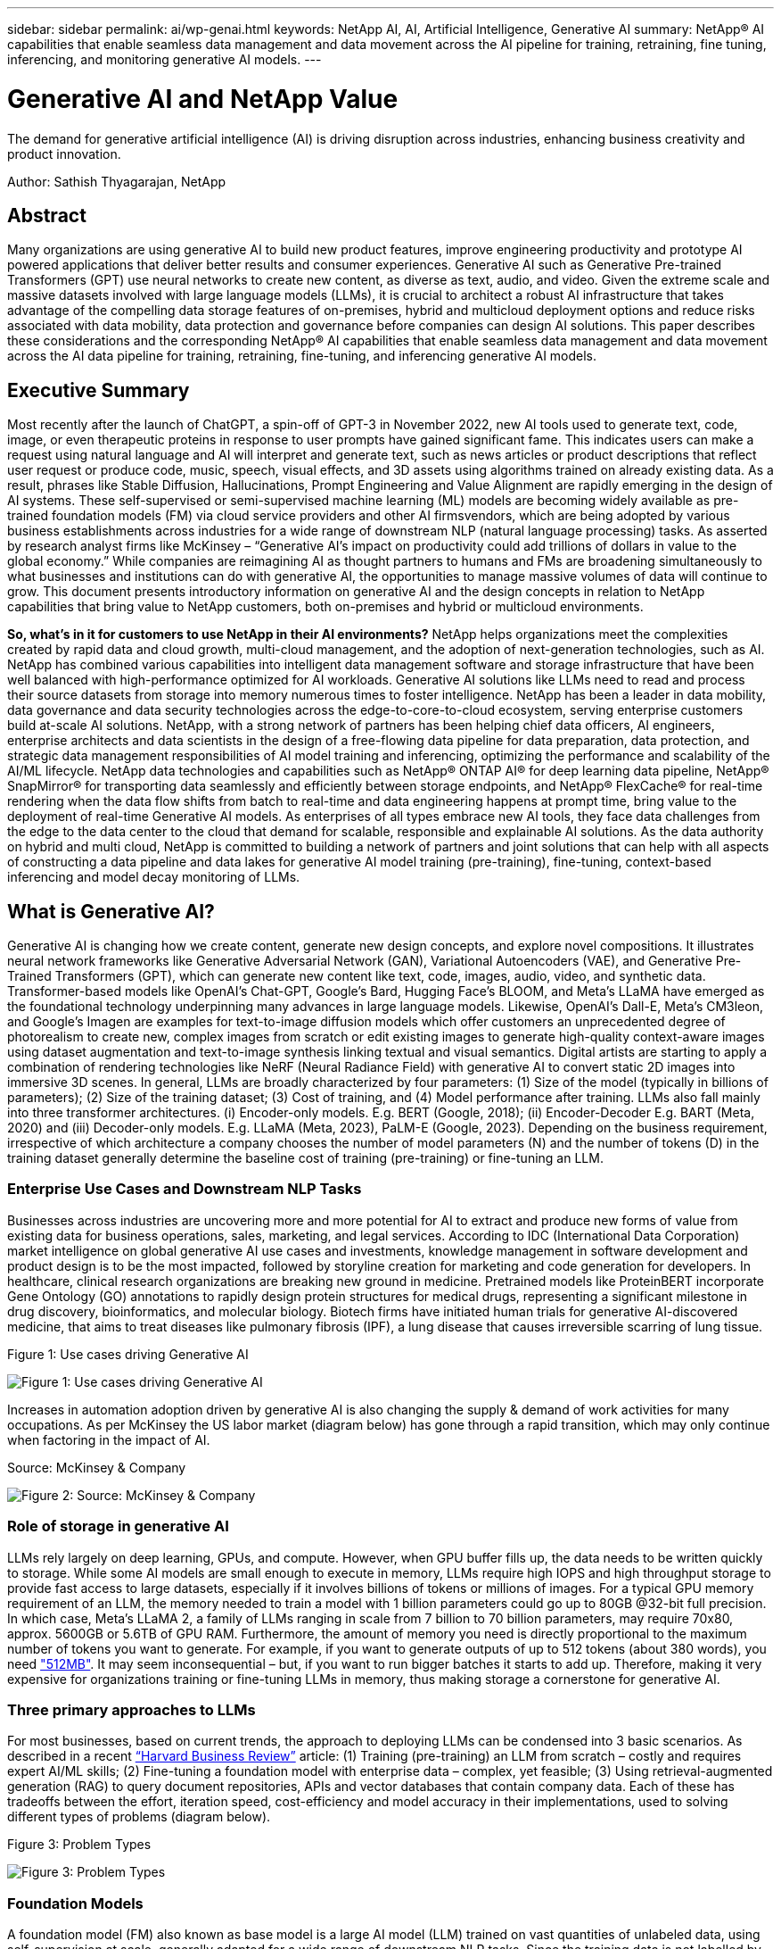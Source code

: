---
sidebar: sidebar
permalink: ai/wp-genai.html
keywords: NetApp AI, AI, Artificial Intelligence, Generative AI
summary: NetApp® AI capabilities that enable seamless data management and data movement across the AI pipeline for training, retraining, fine tuning, inferencing, and monitoring generative AI models. 
---

= Generative AI and NetApp Value

:hardbreaks:
:nofooter:
:icons: font
:linkattrs:
:imagesdir: ../media/

[.lead]
The demand for generative artificial intelligence (AI) is driving disruption across industries, enhancing business creativity and product innovation. 

Author: Sathish Thyagarajan, NetApp

== Abstract

Many organizations are using generative AI to build new product features, improve engineering productivity and prototype AI powered applications that deliver better results and consumer experiences. Generative AI such as Generative Pre-trained Transformers (GPT) use neural networks to create new content, as diverse as text, audio, and video. Given the extreme scale and massive datasets involved with large language models (LLMs), it is crucial to architect a robust AI infrastructure that takes advantage of the compelling data storage features of on-premises, hybrid and multicloud deployment options and reduce risks associated with data mobility, data protection and governance before companies can design AI solutions. This paper describes these considerations and the corresponding NetApp® AI capabilities that enable seamless data management and data movement across the AI data pipeline for training, retraining, fine-tuning, and inferencing generative AI models.

== Executive Summary 

Most recently after the launch of ChatGPT, a spin-off of GPT-3 in November 2022, new AI tools used to generate text, code, image, or even therapeutic proteins in response to user prompts have gained significant fame. This indicates users can make a request using natural language and AI will interpret and generate text, such as news articles or product descriptions that reflect user request or produce code, music, speech, visual effects, and 3D assets using algorithms trained on already existing data. As a result, phrases like Stable Diffusion, Hallucinations, Prompt Engineering and Value Alignment are rapidly emerging in the design of AI systems. These self-supervised or semi-supervised machine learning (ML) models are becoming widely available as pre-trained foundation models (FM) via cloud service providers and other AI firmsvendors, which are being adopted by various business establishments across industries for a wide range of downstream NLP (natural language processing) tasks. As asserted by research analyst firms like McKinsey – “Generative AI’s impact on productivity could add trillions of dollars in value to the global economy.” While companies are reimagining AI as thought partners to humans and FMs are broadening simultaneously to what businesses and institutions can do with generative AI, the opportunities to manage massive volumes of data will continue to grow. This document presents introductory information on generative AI and the design concepts in relation to NetApp capabilities that bring value to NetApp customers, both on-premises and hybrid or multicloud environments. 

*So, what’s in it for customers to use NetApp in their AI environments?* NetApp helps organizations meet the complexities created by rapid data and cloud growth, multi-cloud management, and the adoption of next-generation technologies, such as AI. NetApp has combined various capabilities into intelligent data management software and storage infrastructure that have been well balanced with high-performance optimized for AI workloads. Generative AI solutions like LLMs need to read and process their source datasets from storage into memory numerous times to foster intelligence. NetApp has been a leader in data mobility, data governance and data security technologies across the edge-to-core-to-cloud ecosystem, serving enterprise customers build at-scale AI solutions. NetApp, with a strong network of partners has been helping chief data officers, AI engineers, enterprise architects and data scientists in the design of a free-flowing data pipeline for data preparation, data protection, and strategic data management responsibilities of AI model training and inferencing, optimizing the performance and scalability of the AI/ML lifecycle. NetApp data technologies and capabilities such as NetApp® ONTAP AI® for deep learning data pipeline, NetApp® SnapMirror® for transporting data seamlessly and efficiently between storage endpoints, and NetApp® FlexCache® for real-time rendering when the data flow shifts from batch to real-time and data engineering happens at prompt time, bring value to the deployment of real-time Generative AI models. As enterprises of all types embrace new AI tools, they face data challenges from the edge to the data center to the cloud that demand for scalable, responsible and explainable AI solutions. As the data authority on hybrid and multi cloud, NetApp is committed to building a network of partners and joint solutions that can help with all aspects of constructing a data pipeline and data lakes for generative AI model training (pre-training), fine-tuning, context-based inferencing and model decay monitoring of LLMs.

== What is Generative AI? 

Generative AI is changing how we create content, generate new design concepts, and explore novel compositions. It illustrates neural network frameworks like Generative Adversarial Network (GAN), Variational Autoencoders (VAE), and Generative Pre-Trained Transformers (GPT), which can generate new content like text, code, images, audio, video, and synthetic data. Transformer-based models like OpenAI’s Chat-GPT, Google’s Bard, Hugging Face’s BLOOM, and Meta’s LLaMA have emerged as the foundational technology underpinning many advances in large language models. Likewise, OpenAI’s Dall-E, Meta’s CM3leon, and Google’s Imagen are examples for text-to-image diffusion models which offer customers an unprecedented degree of photorealism to create new, complex images from scratch or edit existing images to generate high-quality context-aware images using dataset augmentation and text-to-image synthesis linking textual and visual semantics. Digital artists are starting to apply a combination of rendering technologies like NeRF (Neural Radiance Field) with generative AI to convert static 2D images into immersive 3D scenes. In general, LLMs are broadly characterized by four parameters: (1) Size of the model (typically in billions of parameters); (2) Size of the training dataset; (3) Cost of training, and (4) Model performance after training. LLMs also fall mainly into three transformer architectures. (i) Encoder-only models. E.g. BERT (Google, 2018); (ii) Encoder-Decoder E.g. BART (Meta, 2020) and (iii) Decoder-only models. E.g. LLaMA (Meta, 2023), PaLM-E (Google, 2023). Depending on the business requirement, irrespective of which architecture a company chooses the number of model parameters (N) and the number of tokens (D) in the training dataset generally determine the baseline cost of training (pre-training) or fine-tuning an LLM.

=== Enterprise Use Cases and Downstream NLP Tasks 

Businesses across industries are uncovering more and more potential for AI to extract and produce new forms of value from existing data for business operations, sales, marketing, and legal services. According to IDC (International Data Corporation) market intelligence on global generative AI use cases and investments, knowledge management in software development and product design is to be the most impacted, followed by storyline creation for marketing and code generation for developers. In healthcare, clinical research organizations are breaking new ground in medicine. Pretrained models like ProteinBERT incorporate Gene Ontology (GO) annotations to rapidly design protein structures for medical drugs, representing a significant milestone in drug discovery, bioinformatics, and molecular biology. Biotech firms have initiated human trials for generative AI-discovered medicine, that aims to treat diseases like pulmonary fibrosis (IPF), a lung disease that causes irreversible scarring of lung tissue.

Figure 1: Use cases driving Generative AI

image:gen-ai-image1.png["Figure 1: Use cases driving Generative AI"]

Increases in automation adoption driven by generative AI is also changing the supply & demand of work activities for many occupations. As per McKinsey the US labor market (diagram below) has gone through a rapid transition, which may only continue when factoring in the impact of AI.

Source: McKinsey & Company

image:gen-ai-image3.png["Figure 2: Source: McKinsey & Company"]

=== Role of storage in generative AI

LLMs rely largely on deep learning, GPUs, and compute. However, when GPU buffer fills up, the data needs to be written quickly to storage. While some AI models are small enough to execute in memory, LLMs require high IOPS and high throughput storage to provide fast access to large datasets, especially if it involves billions of tokens or millions of images. For a typical GPU memory requirement of an LLM, the memory needed to train a model with 1 billion parameters could go up to 80GB @32-bit full precision. In which case, Meta’s LLaMA 2, a family of LLMs ranging in scale from 7 billion to 70 billion parameters, may require 70x80, approx. 5600GB or 5.6TB of GPU RAM. Furthermore, the amount of memory you need is directly proportional to the maximum number of tokens you want to generate. For example, if you want to generate outputs of up to 512 tokens (about 380 words), you need link:https://github.com/ray-project/llm-numbers#1-mb-gpu-memory-required-for-1-token-of-output-with-a-13b-parameter-model["512MB"]. It may seem inconsequential – but, if you want to run bigger batches it starts to add up. Therefore, making it very expensive for organizations training or fine-tuning LLMs in memory, thus making storage a cornerstone for generative AI.


=== Three primary approaches to LLMs

For most businesses, based on current trends, the approach to deploying LLMs can be condensed into 3 basic scenarios. As described in a recent link:https://hbr.org/2023/07/how-to-train-generative-ai-using-your-companys-data[“Harvard Business Review”] article: (1) Training (pre-training) an LLM from scratch – costly and requires expert AI/ML skills; (2) Fine-tuning a foundation model with enterprise data – complex, yet feasible; (3) Using retrieval-augmented generation (RAG) to query document repositories, APIs and vector databases that contain company data. Each of these has tradeoffs between the effort, iteration speed, cost-efficiency and model accuracy in their implementations, used to solving different types of problems (diagram below).


Figure 3: Problem Types

image:gen-ai-image4.png[Figure 3: Problem Types]

=== Foundation Models 

A foundation model (FM) also known as base model is a large AI model (LLM) trained on vast quantities of unlabeled data, using self-supervision at scale, generally adapted for a wide range of downstream NLP tasks. Since the training data is not labelled by humans, the model emerges rather than being explicitly encoded. This means the model can generate stories or a narrative of its own without being explicitly programmed to do so. Hence an important characteristic of FM is homogenization, which means the same method is used in many domains. However, with personalization and fine-tuning techniques, FMs integrated into products appearing these days are not only good at generating text, text-to-images, and text-to-code, but also for explaining domain specific tasks or debugging code. For instance, FMs like OpenAI’s Codex or Meta’s Code Llama can generate code in multiple programming languages based on natural language descriptions of a programming task. These models are proficient in over a dozen programming languages including Python, C#, JavaScript, Perl, Ruby, and SQL. They understand the user's intent and generate specific code that accomplishes the desired task useful for software development, code optimization, and automation of programming tasks. 

=== Fine-tuning, domain-specificity, and retraining 

One of the common practices with LLM deployment following data preparation and data pre-processing is to select a pre-trained model that has been trained on a large and diverse dataset. In the context of fine-tuning this can be an open-source large language model such as link:https://ai.meta.com/llama/["Meta's Llama 2"] trained on 70 billion parameters and 2 trillion tokens. Once the pre-trained model is selected, the next step is to fine-tune it on the domain-specific data. This involves adjusting the model’s parameters and training it on the new data to adapt to a specific domain and task. For example, BloombergGPT, a proprietary LLM trained on a wide range of financial data serving the financial industry. Domain-specific models designed and trained for a specific task generally have higher accuracy and performance within their scope, but low transferability across other tasks or domains. When business environment and data change over a period, the prediction accuracy of the FM could begin to decline when compared to their performance during testing. This is when retraining or fine-tuning the model becomes crucial. Model retraining in traditional AI/ML refers to updating a deployed ML model with new data, generally performed to eliminate two types of drifts that occur. (1) Concept drift – when the link between the input variables and the target variables changes over time, since the description of what we want to predict changes, the model can produce inaccurate predictions. (2) Data drift – occurs when the characteristics of the input data change, like changes in customer habits or behavior over time and therefore the model’s inability to respond to such changes. In a similar fashion, retraining applies to FMs/LLMs, however it can be a lot costlier (in $millions), therefore not something most organizations might consider. It is under active research, still emerging in the realm of LLMOps. So instead of re-training, when model decay occurs in fine-tuned FMs, businesses may opt for fine-tuning again (lot cheaper) with a newer dataset. For a cost perspective, listed below is an example of a model-price table from Azure-OpenAI Services. For each task category, customers can fine-tune and evaluate models on specific datasets.


Source: Microsoft Azure

image:gen-ai-image5.png[Source: Microsoft Azure]

=== Prompt engineering and Inferencing 

Prompt engineering refers to the effective methods of how to communicate with LLMs to perform desired tasks without updating the model weights. As important as AI model training and fine-tuning is to NLP applications, inferencing is equally important, where the trained models respond to user prompts. The system requirements for inferencing are generally much more on the read performance of the AI storage system that feeds data from LLMs to the GPUs as it needs to be able to apply billions of stored model parameters to produce the best response.

=== LLMOps, Model Monitoring and Vectorstores 

Like traditional Machine Learning Ops (MLOps), Large Language Model Operations (LLMOps) also require the collaboration of data scientists and DevOps engineers with tools and best practices for the management of LLMs in production environments. However, the workflow and tech stack for LLMs could vary in some ways. For instance, LLM pipelines built using frameworks like LangChain string together multiple LLM API calls to external embedding endpoints such as vectorstores or vector databases. The use of an embedding endpoint and vectorstore for downstream connectors (like to a vector database) represents a significant development in how data is stored and accessed. As opposed to traditional ML models that are developed from scratch, LLMs often rely on transfer learning since these models start with FMs that are fine-tuned with new data to improve performance in a more specific domain. Therefore, it is crucial LLMOps deliver the capabilities of risk management and model decay monitoring.

=== Risks and Ethics in the age of Generative AI 

“ChatGPT – It’s slick but still spews nonsense.”– MIT Tech Review. Garbage in–garbage out, has always been the challenging case with computing. The only difference with generative AI is that it excels at making the garbage highly credible, leading to inaccurate outcomes. LLMs are prone to invent facts to fit the narrative it’s building. Therefore, companies that see generative AI as a great opportunity to lower their costs with AI equivalents need to efficiently detect deep fakes, reduce biases, and lower risks to keep the systems honest and ethical. A free-flowing data pipeline with a robust AI infrastructure that supports data mobility, data quality, data governance and data protection via end-to-end encryption and AI guardrails is eminent in the design of responsible and explainable generative AI models.

== Customer scenario and NetApp 

Figure 3: Machine Learning/Large Language Model Workflow

image:gen-ai-image6.png[Figure 3: Machine Learning/Large Language Model Workflow]

*Are we training or fine-tuning?* The question of whether to (a) train an LLM model from scratch, fine-tune a pre-trained FM, or use RAG to retrieve data from document repositories outside a foundation model and augment prompts, and (b) either by leveraging open-source LLMs (E.g., Llama 2) or proprietary FMs (E.g., ChatGPT, Bard, AWS Bedrock) is a strategic decision for organizations. Each approach has a tradeoff between cost-efficiency, data gravity, operations, model accuracy and management of LLMs. 

NetApp as a company embraces AI internally in its work culture and in its approach to product design and engineering efforts. For instance, NetApp's autonomous ransomware protection is built using AI and machine learning. It provides early detection of file system anomalies to help identify threats before they impact operations. Second, NetApp uses predictive AI for its business operations like sales and inventory forecasting and chatbots to assist customers in call center product support services, tech specs, warranty, service manuals, and more. Third, NetApp brings customer value to the AI data pipeline and ML/LLM workflow via products and solutions serving customers building predictive AI solutions such as demand forecasting, medical imaging, sentiment analysis, and generative AI solutions like GANs for industrial images anomaly detection in manufacturing sector and anti-money laundering and fraud detection in banking & financial services with NetApp products and capabilities like NetApp® ONTAP AI®, NetApp® SnapMirror® , and NetApp® FlexCache®.

== NetApp capabilities

The movement and management of data in generative AI applications such as chatbot, code generation, image generation or genome model expression can span across the edge, private data center, and hybrid multicloud ecosystem. For instance, a real-time AI-bot helping a passenger upgrade his or her airline ticket to business class from an end-user app exposed via APIs of pre-trained models such as ChatGPT cannot achieve that task by itself since the passenger information is not publicly available on the internet. The API requires access to the passenger’s personal info and ticket info from the airline carrier which may exist in a hybrid or multicloud ecosystem. A similar scenario might apply to scientists sharing a drug molecule and patient data via an end-user application that uses LLMs to accomplish clinical trials across drug discovery involving one-to-many bio-medical research institutions. Sensitive data that gets passed to FMs or LLMs may include PII, financial information, health information, biometric data, location data, communications data, online behavior, and legal information. In such an event of real-time rendering, prompt execution and edge inferencing there is data movement from end user app to storage endpoints via open source or proprietary LLM models to a data center on premises or public cloud platforms. In all such scenarios, data mobility and data protection are crucial for the AI operations involving LLMs which rely on large training datasets and movement of such data.

Figure 4: Generative AI - LLM Data Pipeline 

image:gen-ai-image7.png[Figure 4: Generative AI-LLM data pipeline]

NetApp's portfolio of storage infrastructure, data and cloud services is powered by intelligent data management software. 

*Data Preparation*: The first pillar of the LLM tech stack is largely untouched from the older traditional ML stack. Data preprocessing in AI pipeline is necessary to normalize and cleanse the data before training or fine-tuning. This step includes connectors to ingest data wherever it may reside in the form of an Amazon S3 tier or in on-premises storage systems such as a file store or an object store like NetApp StorageGRID. 

*NetApp® ONTAP* is the foundational technology that underpins NetApp's critical storage solutions in the data center and the cloud. ONTAP includes various data management and protection features and capabilities, including automatic ransomware protection against cyber-attacks, built-in data transport features, and storage efficiency capabilities for a range of architectures from on-premises, hybrid, multiclouds in NAS, SAN, object, and software defined storage (SDS) situations of LLM deployments.

*NetApp® ONTAP AI®* for deep learning model training. NetApp® ONTAP® supports NVIDIA GPU Direct Storage™ with the use of NFS over RDMA for NetApp customers with ONTAP storage cluster and NVIDIA DGX compute nodes . It offers a cost-efficient performance to read and process source datasets from storage into memory numerous times to foster intelligence, enabling organizations with training, fine-tuning, and scaling access to LLMs. 

*NetApp® FlexCache®* is a remote caching capability that simplifies file distribution and caches only the actively read data. This can be useful for LLM training, re-training, and fine tuning, bringing value to customers with business requirements like real-time rendering and LLM inferencing.

*NetApp® SnapMirror* is an ONTAP feature that replicates volume snapshots between any two ONTAP systems. This feature optimally transfers data at the edge to your on-premises data center or to the cloud. SnapMirror can be used for moving data securely and efficiently between on-premises and hyperscaler clouds, when customers want to develop generative AI in clouds with RAG containing enterprise data. It efficiently transfers only changes, saving bandwidth and speeding replication, thus bringing essential data mobility features during the operations of training, re-training, and fine-tuning of FMs or LLMs.

*NetApp® SnapLock* brings immutable disk capability on ONTAP-based storage systems for dataset versioning. The microcore architecture is designed to protect customer data with FPolicy™ Zero Trust engine. NetApp ensures customer data is available by resisting denial-of-service (DoS) attacks when an attacker interacts with an LLM in a particularly resource-consuming way.

*NetApp® Cloud Data Sense* helps identify, map, and classify personal information present in enterprise datasets, enact policies, meet privacy requirements on premises or in the cloud, help improve security posture and comply with regulations. 

*NetApp® BlueXP™* classification, powered by Cloud Data Sense. Customers can automatically scan, analyze, categorize, and act on data across data estate, detect security risks, optimize storage, and accelerate cloud deployments. It combines storage and data services via its unified control plane, Customers can use GPU instances for computation, and hybrid multicloud environments for cold storage tiering and for archives and backups. 

*NetApp File-Object Duality*. NetApp ONTAP enables dual-protocol access for NFS and S3. With this solution, customers can access NFS data from Amazon AWS SageMaker notebooks via S3 buckets from NetApp Cloud Volumes ONTAP. This offers flexibility to customers who need easy access to heterogenous data sources with the ability to share data from both NFS and S3.  For e.g., fine-tuning FMs like Meta’s Llama 2 text-generation models on SageMaker with access to file-object buckets.

*NetApp® Cloud Sync* service offers a simple and secure way to migrate data to any target, in the cloud or on-premises. Cloud Sync seamlessly transfers and synchronizes data between on-premises or cloud storage, NAS, and object stores. 

*NetApp XCP* is a client software that enables fast and reliable any-to-NetApp and NetApp-to-NetApp data migrations. XCP also provides the capability of moving bulk data efficiently from Hadoop HDFS file systems into ONTAP NFS, S3 or StorageGRID and XCP file analytics provides visibility into the file system.

*NetApp® DataOps Toolkit* is a Python library that makes it simple for data scientists, DevOps, and data engineers to perform various data management tasks, such as near-instantaneously provisioning, cloning, or snapshotting a data volume or JupyterLab workspace that are backed by high-performance scale-out NetApp storage.

*NetApp’s product security*. LLMs may inadvertently reveal confidential data in their responses, thus a concern to CISOs who study the vulnerabilities associated with AI applications leveraging LLMs. As outlined by OWASP (Open Worldwide Application Security Project), security issues such as data poisoning, data leakage, denial of service and prompt injections within LLMs can impact businesses from data exposure to unauthorized access serving attackers. Data storage requirements should include integrity checks and immutable snapshots for structured, semi-structured, and unstructured data. NetApp Snapshots and SnapLock are being used for dataset versioning. It brings strict role-based access control (RBAC), as well as secure protocols, and industry standard encryption for securing both data at rest and in transit. Cloud Insights and Cloud Data Sense together offer capabilities to help you forensically identify the source of the threat and prioritize which data to restore. 

=== *ONTAP AI with DGX BasePOD*

NetApp® ONTAP® AI reference architecture with NVIDIA DGX BasePOD is a scalable architecture for machine learning (ML) and artificial intelligence (AI) workloads. For the critical training phase of LLMs, data is typically copied from the data storage into the training cluster at regular intervals. The servers that are used in this phase use GPUs to parallelize computations, creating a tremendous appetite for data. Meeting the raw I/O bandwidth needs is crucial for maintaining high GPU utilization.

=== *ONTAP AI with NVIDIA AI Enterprise*

NVIDIA AI Enterprise is an end-to-end, cloud-native suite of AI and data analytics software that is optimized, certified, and supported by NVIDIA to run on VMware vSphere with NVIDIA-Certified Systems. This software facilitates the simple and rapid deployment, management, and scaling of AI workloads in the modern hybrid cloud environment. NVIDIA AI Enterprise, powered by NetApp and VMware, delivers enterprise-class AI workload and data management in a simplified, familiar package.  

=== *1P Cloud Platforms*

Fully managed cloud storage offerings are available natively on Microsoft Azure as Azure NetApp Files (ANF), on AWS as Amazon FSx for NetApp ONTAP (FSxN), and on Google as Google Cloud NetApp Volumes (GNCV). 1P is a managed, high-performance file system that enables customers to run highly available AI workloads with improved data security in public clouds, for fine-tuning LLMs/FMs with cloud native ML platforms like AWS SageMaker, Azure-OpenAI Services, and Google’s Vertex AI.

== NetApp Partner Solution Suite  

In addition to its core data products, technologies and capabilities, NetApp also collaborates closely with a robust network of AI partners to bring added value to customers.

*NVIDIA Guardrails* in AI systems serve as safeguards to ensure the ethical and responsible use of AI technologies. AI developers can choose to define the behavior of LLM-powered applications on specific topics and prevent them from engaging in discussions on unwanted topics. Guardrails, an open-source toolkit, provides the ability to connect an LLM to other services, seamlessly and securely for building trustworthy, safe, and secure LLM conversational systems.

*Domino Data Lab* provides versatile, enterprise-grade tools for building and productizing Generative AI - fast, safe, and economical, wherever you are in your AI journey. With Domino's Enterprise MLOps Platform, data scientists can use preferred tools and all their data, train and deploy models easily anywhere and manage risk and cost effectively - all from one control center.

*Modzy for Edge AI*. NetApp® and Modzy have partnered together to deliver AI at scale to any type of data, including imagery, audio, text, and tables. Modzy is an MLOps platform for deploying, integrating, and running AI models, offers data scientists the capabilities of model monitoring, drift detection and explainability, with an integrated solution for seamless LLM inference.

*Run:AI* and NetApp have partnered to demonstrate the unique capabilities of the NetApp ONTAP AI solution with the Run:AI cluster management platform for simplifying orchestration of AI workloads. It automatically splits and joins GPU resources, designed to scale your data processing pipelines to hundreds of machines with built-in integration frameworks for Spark, Ray, Dask, and Rapids.

== Conclusion  

Generative AI can produce effective results only when the model is trained on reams of quality data. While LLMs have achieved remarkable milestones, it is critical to recognize its limitations, design challenges and risks associated with data mobility and data quality. LLMs rely on large and disparate training datasets from heterogenous data sources. Inaccurate outcomes or biased results generated by the models can put both businesses and consumers in jeopardy. These risks can correspond to constraints for LLMs emerging potentially from data management challenges associated with data quality, data security, and data mobility. NetApp helps organizations meet the complexities created by rapid data growth, data mobility, multi-cloud management, and the adoption of AI. At scale AI infrastructure and efficient data management is crucial to defining the success of AI applications like generative AI. It is critical customers cover all the deployment scenarios without compromising on the ability to expand as enterprises need to while maintaining cost-efficiency, data governance and ethical AI practices in control. NetApp is constantly working to help customers simplify and accelerate their AI deployments.



